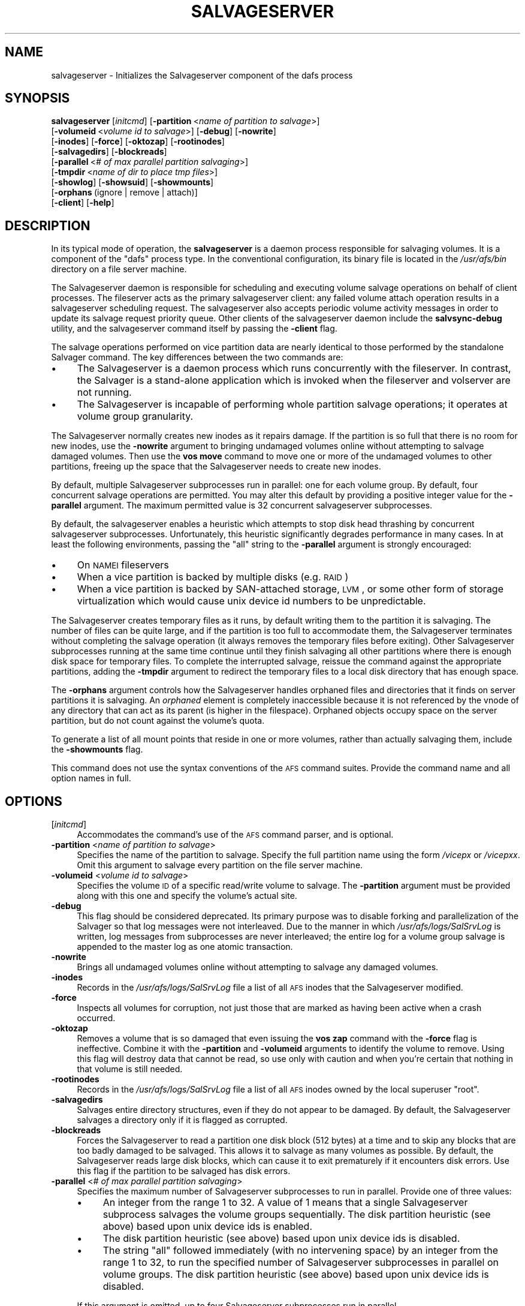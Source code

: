 .\" Automatically generated by Pod::Man 2.23 (Pod::Simple 3.14)
.\"
.\" Standard preamble:
.\" ========================================================================
.de Sp \" Vertical space (when we can't use .PP)
.if t .sp .5v
.if n .sp
..
.de Vb \" Begin verbatim text
.ft CW
.nf
.ne \\$1
..
.de Ve \" End verbatim text
.ft R
.fi
..
.\" Set up some character translations and predefined strings.  \*(-- will
.\" give an unbreakable dash, \*(PI will give pi, \*(L" will give a left
.\" double quote, and \*(R" will give a right double quote.  \*(C+ will
.\" give a nicer C++.  Capital omega is used to do unbreakable dashes and
.\" therefore won't be available.  \*(C` and \*(C' expand to `' in nroff,
.\" nothing in troff, for use with C<>.
.tr \(*W-
.ds C+ C\v'-.1v'\h'-1p'\s-2+\h'-1p'+\s0\v'.1v'\h'-1p'
.ie n \{\
.    ds -- \(*W-
.    ds PI pi
.    if (\n(.H=4u)&(1m=24u) .ds -- \(*W\h'-12u'\(*W\h'-12u'-\" diablo 10 pitch
.    if (\n(.H=4u)&(1m=20u) .ds -- \(*W\h'-12u'\(*W\h'-8u'-\"  diablo 12 pitch
.    ds L" ""
.    ds R" ""
.    ds C` ""
.    ds C' ""
'br\}
.el\{\
.    ds -- \|\(em\|
.    ds PI \(*p
.    ds L" ``
.    ds R" ''
'br\}
.\"
.\" Escape single quotes in literal strings from groff's Unicode transform.
.ie \n(.g .ds Aq \(aq
.el       .ds Aq '
.\"
.\" If the F register is turned on, we'll generate index entries on stderr for
.\" titles (.TH), headers (.SH), subsections (.SS), items (.Ip), and index
.\" entries marked with X<> in POD.  Of course, you'll have to process the
.\" output yourself in some meaningful fashion.
.ie \nF \{\
.    de IX
.    tm Index:\\$1\t\\n%\t"\\$2"
..
.    nr % 0
.    rr F
.\}
.el \{\
.    de IX
..
.\}
.\"
.\" Accent mark definitions (@(#)ms.acc 1.5 88/02/08 SMI; from UCB 4.2).
.\" Fear.  Run.  Save yourself.  No user-serviceable parts.
.    \" fudge factors for nroff and troff
.if n \{\
.    ds #H 0
.    ds #V .8m
.    ds #F .3m
.    ds #[ \f1
.    ds #] \fP
.\}
.if t \{\
.    ds #H ((1u-(\\\\n(.fu%2u))*.13m)
.    ds #V .6m
.    ds #F 0
.    ds #[ \&
.    ds #] \&
.\}
.    \" simple accents for nroff and troff
.if n \{\
.    ds ' \&
.    ds ` \&
.    ds ^ \&
.    ds , \&
.    ds ~ ~
.    ds /
.\}
.if t \{\
.    ds ' \\k:\h'-(\\n(.wu*8/10-\*(#H)'\'\h"|\\n:u"
.    ds ` \\k:\h'-(\\n(.wu*8/10-\*(#H)'\`\h'|\\n:u'
.    ds ^ \\k:\h'-(\\n(.wu*10/11-\*(#H)'^\h'|\\n:u'
.    ds , \\k:\h'-(\\n(.wu*8/10)',\h'|\\n:u'
.    ds ~ \\k:\h'-(\\n(.wu-\*(#H-.1m)'~\h'|\\n:u'
.    ds / \\k:\h'-(\\n(.wu*8/10-\*(#H)'\z\(sl\h'|\\n:u'
.\}
.    \" troff and (daisy-wheel) nroff accents
.ds : \\k:\h'-(\\n(.wu*8/10-\*(#H+.1m+\*(#F)'\v'-\*(#V'\z.\h'.2m+\*(#F'.\h'|\\n:u'\v'\*(#V'
.ds 8 \h'\*(#H'\(*b\h'-\*(#H'
.ds o \\k:\h'-(\\n(.wu+\w'\(de'u-\*(#H)/2u'\v'-.3n'\*(#[\z\(de\v'.3n'\h'|\\n:u'\*(#]
.ds d- \h'\*(#H'\(pd\h'-\w'~'u'\v'-.25m'\f2\(hy\fP\v'.25m'\h'-\*(#H'
.ds D- D\\k:\h'-\w'D'u'\v'-.11m'\z\(hy\v'.11m'\h'|\\n:u'
.ds th \*(#[\v'.3m'\s+1I\s-1\v'-.3m'\h'-(\w'I'u*2/3)'\s-1o\s+1\*(#]
.ds Th \*(#[\s+2I\s-2\h'-\w'I'u*3/5'\v'-.3m'o\v'.3m'\*(#]
.ds ae a\h'-(\w'a'u*4/10)'e
.ds Ae A\h'-(\w'A'u*4/10)'E
.    \" corrections for vroff
.if v .ds ~ \\k:\h'-(\\n(.wu*9/10-\*(#H)'\s-2\u~\d\s+2\h'|\\n:u'
.if v .ds ^ \\k:\h'-(\\n(.wu*10/11-\*(#H)'\v'-.4m'^\v'.4m'\h'|\\n:u'
.    \" for low resolution devices (crt and lpr)
.if \n(.H>23 .if \n(.V>19 \
\{\
.    ds : e
.    ds 8 ss
.    ds o a
.    ds d- d\h'-1'\(ga
.    ds D- D\h'-1'\(hy
.    ds th \o'bp'
.    ds Th \o'LP'
.    ds ae ae
.    ds Ae AE
.\}
.rm #[ #] #H #V #F C
.\" ========================================================================
.\"
.IX Title "SALVAGESERVER 8"
.TH SALVAGESERVER 8 "2011-09-06" "OpenAFS" "AFS Command Reference"
.\" For nroff, turn off justification.  Always turn off hyphenation; it makes
.\" way too many mistakes in technical documents.
.if n .ad l
.nh
.SH "NAME"
salvageserver \- Initializes the Salvageserver component of the dafs process
.SH "SYNOPSIS"
.IX Header "SYNOPSIS"
\&\fBsalvageserver\fR [\fIinitcmd\fR] [\fB\-partition\fR\ <\fIname\ of\ partition\ to\ salvage\fR>]
    [\fB\-volumeid\fR\ <\fIvolume\ id\ to\ salvage\fR>] [\fB\-debug\fR] [\fB\-nowrite\fR]
    [\fB\-inodes\fR] [\fB\-force\fR] [\fB\-oktozap\fR] [\fB\-rootinodes\fR]
    [\fB\-salvagedirs\fR] [\fB\-blockreads\fR]
    [\fB\-parallel\fR\ <\fI#\ of\ max\ parallel\ partition\ salvaging\fR>]
    [\fB\-tmpdir\fR\ <\fIname\ of\ dir\ to\ place\ tmp\ files\fR>]
    [\fB\-showlog\fR] [\fB\-showsuid\fR] [\fB\-showmounts\fR]
    [\fB\-orphans\fR\ (ignore\ |\ remove\ |\ attach)]
    [\fB\-client\fR] [\fB\-help\fR]
.SH "DESCRIPTION"
.IX Header "DESCRIPTION"
In its typical mode of operation, the \fBsalvageserver\fR is a daemon process 
responsible for salvaging volumes.  It is a component of the \f(CW\*(C`dafs\*(C'\fR 
process type.  In the conventional configuration, its binary file is 
located in the \fI/usr/afs/bin\fR directory on a file server machine.
.PP
The Salvageserver daemon is responsible for scheduling and executing 
volume salvage operations on behalf of client processes.  The fileserver 
acts as the primary salvageserver client: any failed volume attach 
operation results in a salvageserver scheduling request.  The 
salvageserver also accepts periodic volume activity messages in order to 
update its salvage request priority queue.  Other clients of the 
salvageserver daemon include the \fBsalvsync-debug\fR utility, and the
salvageserver command itself by passing the \fB\-client\fR flag.
.PP
The salvage operations performed on vice partition data are nearly 
identical to those performed by the standalone Salvager command.  The 
key differences between the two commands are:
.IP "\(bu" 4
The Salvageserver is a daemon process which runs concurrently with the 
fileserver.  In contrast, the Salvager is a stand-alone application which 
is invoked when the fileserver and volserver are not running.
.IP "\(bu" 4
The Salvageserver is incapable of performing whole partition salvage 
operations; it operates at volume group granularity.
.PP
The Salvageserver normally creates new inodes as it repairs damage. If the
partition is so full that there is no room for new inodes, use the
\&\fB\-nowrite\fR argument to bringing undamaged volumes online without
attempting to salvage damaged volumes. Then use the \fBvos move\fR command to
move one or more of the undamaged volumes to other partitions, freeing up
the space that the Salvageserver needs to create new inodes.
.PP
By default, multiple Salvageserver subprocesses run in parallel: one for each 
volume group.  By default, four concurrent salvage operations are 
permitted.  You may alter this default by providing a positive integer 
value for the \fB\-parallel\fR argument.  The maximum permitted value is 32 
concurrent salvageserver subprocesses.
.PP
By default, the salvageserver enables a heuristic which attempts to stop
disk head thrashing by concurrent salvageserver subprocesses.  Unfortunately,
this heuristic significantly degrades performance in many cases.  In at least 
the following environments, passing the \f(CW\*(C`all\*(C'\fR string to the \fB\-parallel\fR 
argument is strongly encouraged:
.IP "\(bu" 4
On \s-1NAMEI\s0 fileservers
.IP "\(bu" 4
When a vice partition is backed by multiple disks (e.g. \s-1RAID\s0)
.IP "\(bu" 4
When a vice partition is backed by SAN-attached storage, \s-1LVM\s0, or some other
form of storage virtualization which would cause unix device id numbers to
be unpredictable.
.PP
The Salvageserver creates temporary files as it runs, by default writing them
to the partition it is salvaging. The number of files can be quite large,
and if the partition is too full to accommodate them, the Salvageserver
terminates without completing the salvage operation (it always removes the
temporary files before exiting). Other Salvageserver subprocesses running at
the same time continue until they finish salvaging all other partitions
where there is enough disk space for temporary files. To complete the
interrupted salvage, reissue the command against the appropriate
partitions, adding the \fB\-tmpdir\fR argument to redirect the temporary files
to a local disk directory that has enough space.
.PP
The \fB\-orphans\fR argument controls how the Salvageserver handles orphaned files
and directories that it finds on server partitions it is salvaging. An
\&\fIorphaned\fR element is completely inaccessible because it is not
referenced by the vnode of any directory that can act as its parent (is
higher in the filespace). Orphaned objects occupy space on the server
partition, but do not count against the volume's quota.
.PP
To generate a list of all mount points that reside in one or more volumes,
rather than actually salvaging them, include the \fB\-showmounts\fR flag.
.PP
This command does not use the syntax conventions of the \s-1AFS\s0 command
suites. Provide the command name and all option names in full.
.SH "OPTIONS"
.IX Header "OPTIONS"
.IP "[\fIinitcmd\fR]" 4
.IX Item "[initcmd]"
Accommodates the command's use of the \s-1AFS\s0 command parser, and is optional.
.IP "\fB\-partition\fR <\fIname of partition to salvage\fR>" 4
.IX Item "-partition <name of partition to salvage>"
Specifies the name of the partition to salvage. Specify the full partition
name using the form \fI/vicep\fIx\fI\fR or \fI/vicep\fIxx\fI\fR. Omit this argument to
salvage every partition on the file server machine.
.IP "\fB\-volumeid\fR <\fIvolume id to salvage\fR>" 4
.IX Item "-volumeid <volume id to salvage>"
Specifies the volume \s-1ID\s0 of a specific read/write volume to salvage.  The
\&\fB\-partition\fR argument must be provided along with this one and specify
the volume's actual site.
.IP "\fB\-debug\fR" 4
.IX Item "-debug"
This flag should be considered deprecated.  Its primary purpose was to disable
forking and parallelization of the Salvager so that log messages were not
interleaved.  Due to the manner in which \fI/usr/afs/logs/SalSrvLog\fR is 
written, log messages from subprocesses are never interleaved; the entire log
for a volume group salvage is appended to the master log as one atomic 
transaction.
.IP "\fB\-nowrite\fR" 4
.IX Item "-nowrite"
Brings all undamaged volumes online without attempting to salvage any
damaged volumes.
.IP "\fB\-inodes\fR" 4
.IX Item "-inodes"
Records in the \fI/usr/afs/logs/SalSrvLog\fR file a list of all \s-1AFS\s0 inodes
that the Salvageserver modified.
.IP "\fB\-force\fR" 4
.IX Item "-force"
Inspects all volumes for corruption, not just those that are marked as
having been active when a crash occurred.
.IP "\fB\-oktozap\fR" 4
.IX Item "-oktozap"
Removes a volume that is so damaged that even issuing the \fBvos zap\fR
command with the \fB\-force\fR flag is ineffective. Combine it with the
\&\fB\-partition\fR and \fB\-volumeid\fR arguments to identify the volume to remove.
Using this flag will destroy data that cannot be read, so use only with
caution and when you're certain that nothing in that volume is still
needed.
.IP "\fB\-rootinodes\fR" 4
.IX Item "-rootinodes"
Records in the \fI/usr/afs/logs/SalSrvLog\fR file a list of all \s-1AFS\s0 inodes
owned by the local superuser \f(CW\*(C`root\*(C'\fR.
.IP "\fB\-salvagedirs\fR" 4
.IX Item "-salvagedirs"
Salvages entire directory structures, even if they do not appear to be
damaged. By default, the Salvageserver salvages a directory only if it is
flagged as corrupted.
.IP "\fB\-blockreads\fR" 4
.IX Item "-blockreads"
Forces the Salvageserver to read a partition one disk block (512 bytes) at a
time and to skip any blocks that are too badly damaged to be salvaged.
This allows it to salvage as many volumes as possible. By default, the
Salvageserver reads large disk blocks, which can cause it to exit prematurely
if it encounters disk errors. Use this flag if the partition to be
salvaged has disk errors.
.IP "\fB\-parallel\fR <\fI# of max parallel partition salvaging\fR>" 4
.IX Item "-parallel <# of max parallel partition salvaging>"
Specifies the maximum number of Salvageserver subprocesses to run in parallel.
Provide one of three values:
.RS 4
.IP "\(bu" 4
An integer from the range \f(CW1\fR to \f(CW32\fR. A value of \f(CW1\fR means that a
single Salvageserver subprocess salvages the volume groups sequentially.
The disk partition heuristic (see above) based upon unix device ids is 
enabled.
.IP "\(bu" 4
The disk partition heuristic (see above) based upon unix device ids is 
disabled.
.IP "\(bu" 4
The string \f(CW\*(C`all\*(C'\fR followed immediately (with no intervening space) by an
integer from the range \f(CW1\fR to \f(CW32\fR, to run the specified number of
Salvageserver subprocesses in parallel on volume groups.  The disk partition 
heuristic (see above) based upon unix device ids is disabled.
.RE
.RS 4
.Sp
If this argument is omitted, up to four Salvageserver subprocesses run
in parallel.
.RE
.IP "\fB\-tmpdir\fR <\fIname of dir to place tmp files\fR>" 4
.IX Item "-tmpdir <name of dir to place tmp files>"
Names a local disk directory in which the Salvageserver places the temporary
files it creates during a salvage operation, instead of writing them to
the partition being salvaged (the default). If the Salvageserver cannot write
to the specified directory, it attempts to write to the partition being
salvaged.
.IP "\fB\-showlog\fR" 4
.IX Item "-showlog"
Displays on the standard output stream all log data that is being written
to the \fI/usr/afs/logs/SalSrvLog\fR file.
.IP "\fB\-showsuid\fR" 4
.IX Item "-showsuid"
Displays a list of the pathnames for all files that have the setuid or
setgid mode bit set.
.IP "\fB\-showmounts\fR" 4
.IX Item "-showmounts"
Records in the \fI/usr/afs/logs/SalSrvLog\fR file all mount points found in
each volume. The Salvageserver does not repair corruption in the volumes, if
any exists.
.IP "\fB\-orphans\fR (ignore | remove | attach)" 4
.IX Item "-orphans (ignore | remove | attach)"
Controls how the Salvageserver handles orphaned files and directories.  Choose
one of the following three values:
.RS 4
.IP "ignore" 4
.IX Item "ignore"
Leaves the orphaned objects on the disk, but prints a message to the
\&\fI/usr/afs/logs/SalSrvLog\fR file reporting how many orphans were found and
the approximate number of kilobytes they are consuming. This is the
default if the \fB\-orphans\fR argument is omitted.
.IP "remove" 4
.IX Item "remove"
Removes the orphaned objects, and prints a message to the
\&\fI/usr/afs/logs/SalSrvLog\fR file reporting how many orphans were removed
and the approximate number of kilobytes they were consuming.
.IP "attach" 4
.IX Item "attach"
Attaches the orphaned objects by creating a reference to them in the vnode
of the volume's root directory. Since each object's actual name is now
lost, the Salvageserver assigns each one a name of the following form:
.RS 4
.ie n .IP """_\|_ORPHANFILE_\|_.\f(CIindex\f(CW"" for files." 4
.el .IP "\f(CW_\|_ORPHANFILE_\|_.\f(CIindex\f(CW\fR for files." 4
.IX Item "__ORPHANFILE__.index for files."
.PD 0
.ie n .IP """_\|_ORPHANDIR_\|_.\f(CIindex\f(CW"" for directories." 4
.el .IP "\f(CW_\|_ORPHANDIR_\|_.\f(CIindex\f(CW\fR for directories." 4
.IX Item "__ORPHANDIR__.index for directories."
.RE
.RS 4
.PD
.Sp
where \fIindex\fR is a two-digit number that uniquely identifies each
object. The orphans are charged against the volume's quota and appear in
the output of the \fBls\fR command issued against the volume's root
directory.
.RE
.RE
.RS 4
.RE
.IP "\fB\-client\fR" 4
.IX Item "-client"
Salvageserver runs in client Mode.  The requested volume on the requested
partition will be scheduled for salvaging by the Salvageserver daemon.
.IP "\fB\-help\fR" 4
.IX Item "-help"
Prints the online help for this command. All other valid options are
ignored.
.SH "EXAMPLES"
.IX Header "EXAMPLES"
The following command instructs the Salvageserver to schedule the salvage 
of the volume with volume \s-1ID\s0 258347486 on \fI/vicepg\fR on the local machine.
.PP
.Vb 1
\&   % /usr/afs/bin/salvageserver \-partition /vicepg \-volumeid 258347486 \-client
.Ve
.SH "PRIVILEGE REQUIRED"
.IX Header "PRIVILEGE REQUIRED"
To issue the command at the shell prompt, the issuer must be logged in as
the local superuser \f(CW\*(C`root\*(C'\fR.
.SH "SEE ALSO"
.IX Header "SEE ALSO"
\&\fIBosConfig\fR\|(5),
\&\fISalvageLog\fR\|(5),
\&\fISalvager\fR\|(8),
\&\fIbos_create\fR\|(8),
\&\fIbos_getlog\fR\|(8),
\&\fIbos_salvage\fR\|(8),
\&\fIvos_move\fR\|(1)
.SH "COPYRIGHT"
.IX Header "COPYRIGHT"
\&\s-1IBM\s0 Corporation 2000. <http://www.ibm.com/> All Rights Reserved.
Sine Nomine Associates 2008.  All Rights Reserved.
.PP
This documentation is covered by the \s-1IBM\s0 Public License Version 1.0.  It was
converted from \s-1HTML\s0 to \s-1POD\s0 by software written by Chas Williams and Russ
Allbery, based on work by Alf Wachsmann and Elizabeth Cassell.  This document
was adapted from the Salvager \s-1POD\s0 documentation.
